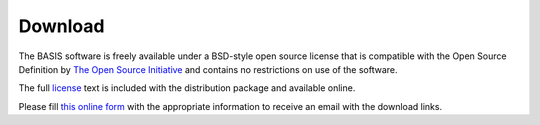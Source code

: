 .. raw:: html

   <!--

   ============================================================================

      DO NOT EDIT THIS FILE! It was generated using Sphinx from:

      Origin:   $URL: https://schuha@sbia-svn.uphs.upenn.edu/projects/DRAMMS/trunk/doc/credits.rst $
      Revision: $Rev: 1599 $

   ============================================================================

   -->

.. title:: Download

Download
========

The BASIS software is freely available under a BSD-style open source license that is compatible
with the Open Source Definition by `The Open Source Initiative`_ and contains no restrictions
on use of the software.

The full `license`_ text is included with the distribution package and available online.

Please fill `this online form <http://www.rad.upenn.edu/sbia/software/request.php?software=basis>`_
with the appropriate information to receive an email with the download links.



.. _The Open Source Initiative: http://opensource.org/
.. _license: http://www.rad.upenn.edu/sbia/software/license.html
